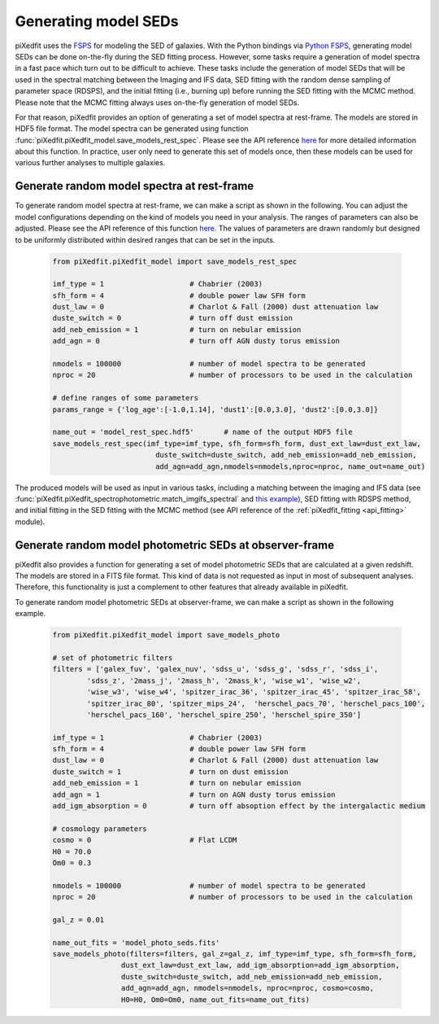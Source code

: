 .. _gen_models_seds:

Generating model SEDs
=====================

piXedfit uses the `FSPS <https://github.com/cconroy20/fsps>`_ for modeling the SED of galaxies. With the Python bindings via `Python FSPS <https://dfm.io/python-fsps/current/>`_, generating model SEDs can be done on-the-fly during the SED fitting process. However, some tasks require a generation of model spectra in a fast pace which turn out to be difficult to achieve. These tasks include the generation of model SEDs that will be used in the spectral matching between the Imaging and IFS data, SED fitting with the random dense sampling of parameter space (RDSPS), and the initial fitting (i.e., burning up) before running the SED fitting with the MCMC method. Please note that the MCMC fitting always uses on-the-fly generation of model SEDs.

For that reason, piXedfit provides an option of generating a set of model spectra at rest-frame. The models are stored in HDF5 file format. The model spectra can be generated using function :func:`piXedfit.piXedfit_model.save_models_rest_spec`. Please see the API reference `here <https://pixedfit.readthedocs.io/en/latest/piXedfit_model.html#piXedfit.piXedfit_model.save_models_rest_spec>`_ for more detailed information about this function. In practice, user only need to generate this set of models once, then these models can be used for various further analyses to multiple galaxies.

Generate random model spectra at rest-frame
-------------------------------------------

To generate random model spectra at rest-frame, we can make a script as shown in the following. You can adjust the model configurations depending on the kind of models you need in your analysis. The ranges of parameters can also be adjusted. Please see the API reference of this function `here <https://pixedfit.readthedocs.io/en/latest/piXedfit_model.html#piXedfit.piXedfit_model.save_models_rest_spec>`_. The values of parameters are drawn randomly but designed to be uniformly distributed within desired ranges that can be set in the inputs.  

	.. code-block:: python

		from piXedfit.piXedfit_model import save_models_rest_spec

		imf_type = 1 			# Chabrier (2003)
		sfh_form = 4 			# double power law SFH form
		dust_law = 0 			# Charlot & Fall (2000) dust attenuation law
		duste_switch = 0 		# turn off dust emission
		add_neb_emission = 1 		# turn on nebular emission
		add_agn = 0 			# turn off AGN dusty torus emission

		nmodels = 100000 		# number of model spectra to be generated
		nproc = 20 			# number of processors to be used in the calculation 

		# define ranges of some parameters
		params_range = {'log_age':[-1.0,1.14], 'dust1':[0.0,3.0], 'dust2':[0.0,3.0]}

		name_out = 'model_rest_spec.hdf5'	# name of the output HDF5 file
		save_models_rest_spec(imf_type=imf_type, sfh_form=sfh_form, dust_ext_law=dust_ext_law, 
					duste_switch=duste_switch, add_neb_emission=add_neb_emission, 
					add_agn=add_agn,nmodels=nmodels,nproc=nproc, name_out=name_out) 

The produced models will be used as input in various tasks, including a matching between the imaging and IFS data (see :func:`piXedfit.piXedfit_spectrophotometric.match_imgifs_spectral` and `this example <https://pixedfit.readthedocs.io/en/latest/image_ifs_match.html#spectral-matching>`_), SED fitting with RDSPS method, and initial fitting in the SED fitting with the MCMC method (see API reference of the :ref:`piXedfit_fitting <api_fitting>` module).


Generate random model photometric SEDs at observer-frame
--------------------------------------------------------

piXedfit also provides a function for generating a set of model photometric SEDs that are calculated at a given redshift. The models are stored in a FITS file format. This kind of data is not requested as input in most of subsequent analyses. Therefore, this functionality is just a complement to other features that already available in piXedfit.

To generate random model photometric SEDs at observer-frame, we can make a script as shown in the following example. 

	.. code-block:: python

		from piXedfit.piXedfit_model import save_models_photo

		# set of photometric filters
		filters = ['galex_fuv', 'galex_nuv', 'sdss_u', 'sdss_g', 'sdss_r', 'sdss_i', 
			'sdss_z', '2mass_j', '2mass_h', '2mass_k', 'wise_w1', 'wise_w2', 
			'wise_w3', 'wise_w4', 'spitzer_irac_36', 'spitzer_irac_45', 'spitzer_irac_58', 
			'spitzer_irac_80', 'spitzer_mips_24',  'herschel_pacs_70', 'herschel_pacs_100',
			'herschel_pacs_160', 'herschel_spire_250', 'herschel_spire_350']

		imf_type = 1 			# Chabrier (2003)
		sfh_form = 4 			# double power law SFH form
		dust_law = 0 			# Charlot & Fall (2000) dust attenuation law
		duste_switch = 1 		# turn on dust emission
		add_neb_emission = 1 		# turn on nebular emission
		add_agn = 1 			# turn on AGN dusty torus emission
		add_igm_absorption = 0  	# turn off absoption effect by the intergalactic medium

		# cosmology parameters
		cosmo = 0 			# Flat LCDM
		H0 = 70.0
		Om0 = 0.3

		nmodels = 100000 		# number of model spectra to be generated
		nproc = 20 			# number of processors to be used in the calculation

		gal_z = 0.01

		name_out_fits = 'model_photo_seds.fits'
		save_models_photo(filters=filters, gal_z=gal_z, imf_type=imf_type, sfh_form=sfh_form, 
				dust_ext_law=dust_ext_law, add_igm_absorption=add_igm_absorption, 
				duste_switch=duste_switch, add_neb_emission=add_neb_emission, 
				add_agn=add_agn, nmodels=nmodels, nproc=nproc, cosmo=cosmo, 
				H0=H0, Om0=Om0, name_out_fits=name_out_fits)



